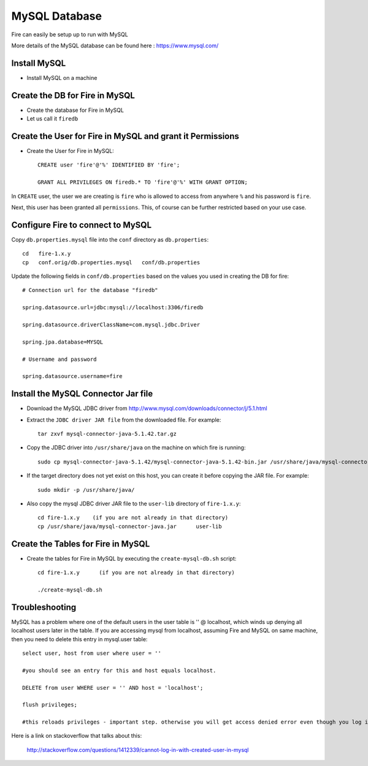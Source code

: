 MySQL Database
==============

Fire can easily be setup up to run with MySQL

More details of the MySQL database can be found here : https://www.mysql.com/

Install MySQL
-------------

* Install MySQL on a machine

Create the DB for Fire in MySQL
-------------------------------

* Create the database for Fire in MySQL
* Let us call it ``firedb``


Create the User for Fire in MySQL and grant it Permissions
----------------------------------------------------------

* Create the User for Fire in MySQL::

    CREATE user 'fire'@'%' IDENTIFIED BY 'fire';

    GRANT ALL PRIVILEGES ON firedb.* TO 'fire'@'%' WITH GRANT OPTION;

 
In ``CREATE`` user, the user we are creating is ``fire`` who is allowed to access from anywhere ``%`` and his password is ``fire``.

Next, this user has been granted all ``permissions``. This, of course can be further restricted based on your use case.

Configure Fire to connect to MySQL
----------------------------------

Copy ``db.properties.mysql`` file into the ``conf`` directory as ``db.properties``::

    cd   fire-1.x.y
    cp   conf.orig/db.properties.mysql   conf/db.properties

 

Update the following fields in ``conf/db.properties`` based on the values you used in creating the DB for fire::


    # Connection url for the database "firedb"

    spring.datasource.url=jdbc:mysql://localhost:3306/firedb

    spring.datasource.driverClassName=com.mysql.jdbc.Driver

    spring.jpa.database=MYSQL

    # Username and password

    spring.datasource.username=fire
    

Install the MySQL Connector Jar file
-------------------------------------

* Download the MySQL JDBC driver from http://www.mysql.com/downloads/connector/j/5.1.html

* Extract the ``JDBC driver JAR file`` from the downloaded file. For example::

    tar zxvf mysql-connector-java-5.1.42.tar.gz
  
* Copy the JDBC driver into ``/usr/share/java`` on the machine on which fire is running::

    sudo cp mysql-connector-java-5.1.42/mysql-connector-java-5.1.42-bin.jar /usr/share/java/mysql-connector-java.jar
  
* If the target directory does not yet exist on this host, you can create it before copying the JAR file. For example::

    sudo mkdir -p /usr/share/java/
  
* Also copy the mysql JDBC driver JAR file to the ``user-lib`` directory of ``fire-1.x.y``::

    cd fire-1.x.y    (if you are not already in that directory)
    cp /usr/share/java/mysql-connector-java.jar      user-lib
  
  
Create the Tables for Fire in MySQL
----------------------------------- 

* Create the tables for Fire in MySQL by executing the ``create-mysql-db.sh`` script::

    cd fire-1.x.y      (if you are not already in that directory)

    ./create-mysql-db.sh


Troubleshooting
---------------

MySQL has a problem where one of the default users in the user table is '' @ localhost, which winds up denying all localhost users later in the table. If you are accessing mysql from localhost, assuming Fire and MySQL on same machine, then you need to delete this entry in mysql.user table::


    select user, host from user where user = ''          

    #you should see an entry for this and host equals localhost.

    DELETE from user WHERE user = '' AND host = 'localhost';

    flush privileges;

    #this reloads privileges - important step. otherwise you will get access denied error even though you log in with the correct user.


Here is a link on stackoverflow that talks about this:

            http://stackoverflow.com/questions/1412339/cannot-log-in-with-created-user-in-mysql
            

